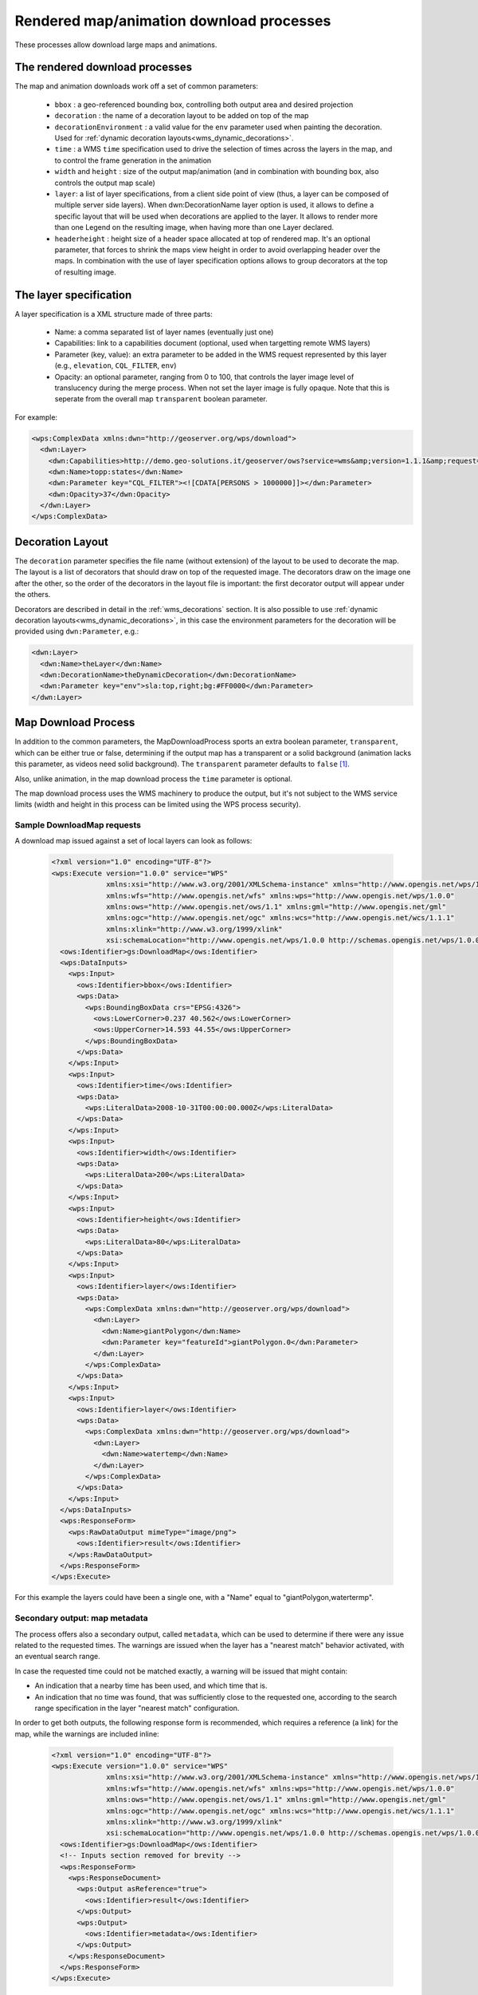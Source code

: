 .. _community_wpsrendereddownload:

Rendered map/animation download processes
=========================================

These processes allow download large maps and animations.

The rendered download processes
-------------------------------

The map and animation downloads work off a set of common parameters:

 * ``bbox`` : a geo-referenced bounding box, controlling both output area and desired projection
 * ``decoration`` : the name of a decoration layout to be added on top of the map
 * ``decorationEnvironment`` : a valid value for the ``env`` parameter used when painting the decoration. Used for :ref:`dynamic decoration layouts<wms_dynamic_decorations>`. 
 * ``time`` : a WMS ``time`` specification used to drive the selection of times across the layers in the map, and to control the frame generation in the animation
 * ``width`` and ``height`` : size of the output map/animation (and in combination with bounding box, also controls the output map scale)
 * ``layer``: a list of layer specifications, from a client side point of view (thus, a layer can be composed of multiple server side layers). When dwn:DecorationName layer option is used, it allows to define a specific layout that will be used when decorations are applied to the layer. It allows to render more than one Legend on the resulting image, when having more than one Layer declared.
 * ``headerheight`` : height size of a header space allocated at top of rendered map. It's an optional parameter, that forces to shrink the maps view height in order to avoid overlapping header over the maps. In combination with the use of layer specification options allows to group decorators at the top of resulting image.

The layer specification
-----------------------

A layer specification is a XML structure made of three parts:

 * Name: a comma separated list of layer names (eventually just one)
 * Capabilities: link to a capabilities document (optional, used when targetting remote WMS layers)
 * Parameter (key, value): an extra parameter to be added in the WMS request represented by this layer (e.g., ``elevation``, ``CQL_FILTER``, ``env``)
 * Opacity: an optional parameter, ranging from 0 to 100, that controls the layer image level of translucency during the merge process.  When not set the layer image is fully opaque.  Note that this is seperate from the overall map ``transparent`` boolean parameter.

For example:

.. code-block:: xml

    <wps:ComplexData xmlns:dwn="http://geoserver.org/wps/download">
      <dwn:Layer>
        <dwn:Capabilities>http://demo.geo-solutions.it/geoserver/ows?service=wms&amp;version=1.1.1&amp;request=GetCapabilities</dwn:Name>
        <dwn:Name>topp:states</dwn:Name>
        <dwn:Parameter key="CQL_FILTER"><![CDATA[PERSONS > 1000000]]></dwn:Parameter>
        <dwn:Opacity>37</dwn:Opacity>
      </dwn:Layer>
    </wps:ComplexData>

Decoration Layout
-----------------

The ``decoration`` parameter specifies the file name (without extension) of the layout to be used to decorate the map.
The layout is a list of decorators that should draw on top of the requested image.
The decorators draw on the image one after the other, so the order of the decorators in the layout file is important: the first decorator output will appear under the others.

Decorators are described in detail in the :ref:`wms_decorations` section.
It is also possible to use :ref:`dynamic decoration layouts<wms_dynamic_decorations>`, in this
case the environment parameters for the decoration will be provided using ``dwn:Parameter``, e.g.:

.. code-block:: xml

  <dwn:Layer>
    <dwn:Name>theLayer</dwn:Name>
    <dwn:DecorationName>theDynamicDecoration</dwn:DecorationName>
    <dwn:Parameter key="env">sla:top,right;bg:#FF0000</dwn:Parameter>
  </dwn:Layer>

Map Download Process
--------------------

In addition to the common parameters, the MapDownloadProcess sports an
extra boolean parameter, ``transparent``, which can be either true or false, determining if
the output map has a transparent or a solid background (animation lacks this parameter, as videos
need solid background). The ``transparent`` parameter defaults to ``false`` [#f1]_.

Also, unlike animation, in the map download process the ``time`` parameter is optional.

The map download process uses the WMS machinery to produce the output, but it's not subject to the WMS service
limits (width and height in this process can be limited using the WPS process security).

Sample DownloadMap requests
++++++++++++++++++++++++++++

A download map issued against a set of local layers can look as follows:

 .. code-block:: xml

    <?xml version="1.0" encoding="UTF-8"?>
    <wps:Execute version="1.0.0" service="WPS"
                 xmlns:xsi="http://www.w3.org/2001/XMLSchema-instance" xmlns="http://www.opengis.net/wps/1.0.0"
                 xmlns:wfs="http://www.opengis.net/wfs" xmlns:wps="http://www.opengis.net/wps/1.0.0"
                 xmlns:ows="http://www.opengis.net/ows/1.1" xmlns:gml="http://www.opengis.net/gml"
                 xmlns:ogc="http://www.opengis.net/ogc" xmlns:wcs="http://www.opengis.net/wcs/1.1.1"
                 xmlns:xlink="http://www.w3.org/1999/xlink"
                 xsi:schemaLocation="http://www.opengis.net/wps/1.0.0 http://schemas.opengis.net/wps/1.0.0/wpsAll.xsd">
      <ows:Identifier>gs:DownloadMap</ows:Identifier>
      <wps:DataInputs>
        <wps:Input>
          <ows:Identifier>bbox</ows:Identifier>
          <wps:Data>
            <wps:BoundingBoxData crs="EPSG:4326">
              <ows:LowerCorner>0.237 40.562</ows:LowerCorner>
              <ows:UpperCorner>14.593 44.55</ows:UpperCorner>
            </wps:BoundingBoxData>
          </wps:Data>
        </wps:Input>
        <wps:Input>
          <ows:Identifier>time</ows:Identifier>
          <wps:Data>
            <wps:LiteralData>2008-10-31T00:00:00.000Z</wps:LiteralData>
          </wps:Data>
        </wps:Input>
        <wps:Input>
          <ows:Identifier>width</ows:Identifier>
          <wps:Data>
            <wps:LiteralData>200</wps:LiteralData>
          </wps:Data>
        </wps:Input>
        <wps:Input>
          <ows:Identifier>height</ows:Identifier>
          <wps:Data>
            <wps:LiteralData>80</wps:LiteralData>
          </wps:Data>
        </wps:Input>
        <wps:Input>
          <ows:Identifier>layer</ows:Identifier>
          <wps:Data>
            <wps:ComplexData xmlns:dwn="http://geoserver.org/wps/download">
              <dwn:Layer>
                <dwn:Name>giantPolygon</dwn:Name>
                <dwn:Parameter key="featureId">giantPolygon.0</dwn:Parameter>
              </dwn:Layer>
            </wps:ComplexData>
          </wps:Data>
        </wps:Input>
        <wps:Input>
          <ows:Identifier>layer</ows:Identifier>
          <wps:Data>
            <wps:ComplexData xmlns:dwn="http://geoserver.org/wps/download">
              <dwn:Layer>
                <dwn:Name>watertemp</dwn:Name>
              </dwn:Layer>
            </wps:ComplexData>
          </wps:Data>
        </wps:Input>
      </wps:DataInputs>
      <wps:ResponseForm>
        <wps:RawDataOutput mimeType="image/png">
          <ows:Identifier>result</ows:Identifier>
        </wps:RawDataOutput>
      </wps:ResponseForm>
    </wps:Execute>

For this example the layers could have been a single one, with a "Name" equal to "giantPolygon,watertermp".

Secondary output: map metadata
++++++++++++++++++++++++++++++

The process offers also a secondary output, called ``metadata``, which can be used to determine
if there were any issue related to the requested times. The warnings are issued when the layer
has a "nearest match" behavior activated, with an eventual search range.

In case the requested time could not be matched exactly, a warning will be issued that might contain:

- An indication that a nearby time has been used, and which time that is.
- An indication that no time was found, that was sufficiently close to the requested one, according
  to the search range specification in the layer "nearest match" configuration.

In order to get both outputs, the following response form is recommended, which requires
a reference (a link) for the map, while the warnings are included inline:

 .. code-block:: xml


    <?xml version="1.0" encoding="UTF-8"?>
    <wps:Execute version="1.0.0" service="WPS"
                 xmlns:xsi="http://www.w3.org/2001/XMLSchema-instance" xmlns="http://www.opengis.net/wps/1.0.0"
                 xmlns:wfs="http://www.opengis.net/wfs" xmlns:wps="http://www.opengis.net/wps/1.0.0"
                 xmlns:ows="http://www.opengis.net/ows/1.1" xmlns:gml="http://www.opengis.net/gml"
                 xmlns:ogc="http://www.opengis.net/ogc" xmlns:wcs="http://www.opengis.net/wcs/1.1.1"
                 xmlns:xlink="http://www.w3.org/1999/xlink"
                 xsi:schemaLocation="http://www.opengis.net/wps/1.0.0 http://schemas.opengis.net/wps/1.0.0/wpsAll.xsd">
      <ows:Identifier>gs:DownloadMap</ows:Identifier>
      <!-- Inputs section removed for brevity -->
      <wps:ResponseForm>
        <wps:ResponseDocument>
          <wps:Output asReference="true">
            <ows:Identifier>result</ows:Identifier>
          </wps:Output>
          <wps:Output>
            <ows:Identifier>metadata</ows:Identifier>
          </wps:Output>
        </wps:ResponseDocument>
      </wps:ResponseForm>
    </wps:Execute>

A sample response, reporting warnings, follows:

 .. code-block:: xml


    <?xml version="1.0" encoding="UTF-8"?><wps:ExecuteResponse xmlns:wps="http://www.opengis.net/wps/1.0.0" xmlns:ows="http://www.opengis.net/ows/1.1" xmlns:xlink="http://www.w3.org/1999/xlink" xmlns:xs="http://www.w3.org/2001/XMLSchema" service="WPS" serviceInstance="http://localhost:8080/geoserver/ows?" version="1.0.0" xml:lang="en">
      <wps:Process wps:processVersion="1.0.0">
        <ows:Identifier>gs:DownloadMap</ows:Identifier>
        <ows:Title>Map Download Process</ows:Title>
        <ows:Abstract>Builds a large map given a set of layer definitions, area of interest, size and eventual target time.</ows:Abstract>
      </wps:Process>
      <wps:Status creationTime="2021-06-07T16:50:47.391Z">
        <wps:ProcessSucceeded>Process succeeded.</wps:ProcessSucceeded>
      </wps:Status>
      <wps:ProcessOutputs>
        <wps:Output>
          <ows:Identifier>result</ows:Identifier>
          <ows:Title>The output map</ows:Title>
          <wps:Reference href="http://localhost:8080/geoserver/ows?service=WPS&amp;version=1.0.0&amp;request=GetExecutionResult&amp;executionId=5db686ed-8591-4756-8651-4bd26281bf37&amp;outputId=result.png&amp;mimetype=image%2Fpng" mimeType="image/png"/>
        </wps:Output>
        <wps:Output>
          <ows:Identifier>metadata</ows:Identifier>
          <ows:Title>map metadata, including dimension match warnings</ows:Title>
          <wps:Data>
            <wps:ComplexData mimeType="text/xml">
              <DownloadMetadata>
                <Warnings>
                  <DimensionWarning>
                    <LayerName>sf:bmtime</LayerName>
                    <DimensionName>time</DimensionName>
                    <Value class="Date">2004-02-01T00:00:00.000Z</Value>
                    <WarningType>Nearest</WarningType>
                  </DimensionWarning>
                </Warnings>
                <WarningsFound>true</WarningsFound>
              </DownloadMetadata>
            </wps:ComplexData>
          </wps:Data>
        </wps:Output>
      </wps:ProcessOutputs>
    </wps:ExecuteResponse>

Animation Download Process
--------------------------

The download animation has all the basic parameters with the following variants/additions:

* time: The time parameter is required and can be provided either as range with periodicity, ``start/stop/period``, or
  as a comma separated list of times,``t1,t2,...,tn`` 
* fps: Frame per seconds (defaults to one)

Sample DownloadAnimation request
++++++++++++++++++++++++++++++++

A sample animation request can look as follows:

 .. code-block:: xml

    <?xml version="1.0" encoding="UTF-8"?>
    <wps:Execute version="1.0.0" service="WPS"
                 xmlns:xsi="http://www.w3.org/2001/XMLSchema-instance" xmlns="http://www.opengis.net/wps/1.0.0"
                 xmlns:wfs="http://www.opengis.net/wfs" xmlns:wps="http://www.opengis.net/wps/1.0.0"
                 xmlns:ows="http://www.opengis.net/ows/1.1" xmlns:gml="http://www.opengis.net/gml"
                 xmlns:ogc="http://www.opengis.net/ogc" xmlns:wcs="http://www.opengis.net/wcs/1.1.1"
                 xmlns:xlink="http://www.w3.org/1999/xlink"
                 xsi:schemaLocation="http://www.opengis.net/wps/1.0.0 http://schemas.opengis.net/wps/1.0.0/wpsAll.xsd">
      <ows:Identifier>gs:DownloadAnimation</ows:Identifier>
      <wps:DataInputs>
        <wps:Input>
          <ows:Identifier>bbox</ows:Identifier>
          <wps:Data>
            <wps:BoundingBoxData crs="EPSG:4326">
              <ows:LowerCorner>-180 -90</ows:LowerCorner>
              <ows:UpperCorner>180 90</ows:UpperCorner>
            </wps:BoundingBoxData>
          </wps:Data>
        </wps:Input>
        <wps:Input>
          <ows:Identifier>decoration</ows:Identifier>
          <wps:Data>
            <wps:LiteralData>formattedTimestamper</wps:LiteralData>
          </wps:Data>
        </wps:Input>
        <wps:Input>
          <ows:Identifier>time</ows:Identifier>
          <wps:Data>
            <wps:LiteralData>2004-02-01,2004-03-01,2004-04-01,2004-05-01</wps:LiteralData>
          </wps:Data>
        </wps:Input>
        <wps:Input>
          <ows:Identifier>width</ows:Identifier>
          <wps:Data>
            <wps:LiteralData>271</wps:LiteralData>
          </wps:Data>
        </wps:Input>
        <wps:Input>
          <ows:Identifier>height</ows:Identifier>
          <wps:Data>
            <wps:LiteralData>136</wps:LiteralData>
          </wps:Data>
        </wps:Input>
        <wps:Input>
          <ows:Identifier>fps</ows:Identifier>
          <wps:Data>
            <wps:LiteralData>0.5</wps:LiteralData>
          </wps:Data>
        </wps:Input>
        <wps:Input>
          <ows:Identifier>layer</ows:Identifier>
          <wps:Data>
            <wps:ComplexData xmlns:dwn="http://geoserver.org/wps/download">
              <dwn:Layer>
                <dwn:Name>sf:bmtime</dwn:Name>
              </dwn:Layer>
            </wps:ComplexData>
          </wps:Data>
        </wps:Input>
      </wps:DataInputs>
      <wps:ResponseForm>
        <wps:RawDataOutput mimeType="video/mp4">
          <ows:Identifier>result</ows:Identifier>
        </wps:RawDataOutput>
      </wps:ResponseForm>
    </wps:Execute>

The ``formattedTimestamper`` decoration ensures the frame time is included in the output animation, and looks as follows:

 .. code-block:: xml

    <layout>
      <decoration type="text" affinity="bottom,right" offset="6,6" size="auto">
        <option name="message"><![CDATA[
    <#setting datetime_format="yyyy-MM-dd'T'HH:mm:ss.SSSX">
    <#setting locale="en_US">
    <#if time??>
    ${time?datetime?string["dd-MM-yyyy"]}
    </#if>]]></option>
        <option name="font-family" value="Bitstream Vera Sans"/>
        <option name="font-size" value="12"/>
        <option name="halo-radius" value="2"/>
      </decoration>
    </layout>


Secondary output: animation metadata
++++++++++++++++++++++++++++++++++++

The process offers also a secondary output, called ``metadata``, which can be used to determine
if there were any issue related to the requested times. The warnings are issued when the layer
has a "nearest match" behavior activated, with an eventual search range.

In case the requested time could not be matched exactly, a warning will be issued that might contain:

- An indication that a nearby time has been used, and which time that is.
- An indication that no time was found, that was sufficiently close to the requested one, according
  to the search range specification in the layer "nearest match" configuration.

In order to get both outputs, the following response form is recommended, which requires
a reference (a link) for the animation, while the warnings are included inline:

 .. code-block:: xml


    <?xml version="1.0" encoding="UTF-8"?>
    <wps:Execute version="1.0.0" service="WPS"
                 xmlns:xsi="http://www.w3.org/2001/XMLSchema-instance" xmlns="http://www.opengis.net/wps/1.0.0"
                 xmlns:wfs="http://www.opengis.net/wfs" xmlns:wps="http://www.opengis.net/wps/1.0.0"
                 xmlns:ows="http://www.opengis.net/ows/1.1" xmlns:gml="http://www.opengis.net/gml"
                 xmlns:ogc="http://www.opengis.net/ogc" xmlns:wcs="http://www.opengis.net/wcs/1.1.1"
                 xmlns:xlink="http://www.w3.org/1999/xlink"
                 xsi:schemaLocation="http://www.opengis.net/wps/1.0.0 http://schemas.opengis.net/wps/1.0.0/wpsAll.xsd">
      <ows:Identifier>gs:DownloadAnimation</ows:Identifier>
      <!-- Inputs section removed for brevity -->
      <wps:ResponseForm>
        <wps:ResponseDocument>
          <wps:Output asReference="true">
            <ows:Identifier>result</ows:Identifier>
          </wps:Output>
          <wps:Output>
            <ows:Identifier>metadata</ows:Identifier>
          </wps:Output>
        </wps:ResponseDocument>
      </wps:ResponseForm>
    </wps:Execute>

A sample response, reporting warnings and the frame count where they happened, follows:

 .. code-block:: xml


    <?xml version="1.0" encoding="UTF-8"?><wps:ExecuteResponse xmlns:wps="http://www.opengis.net/wps/1.0.0" xmlns:ows="http://www.opengis.net/ows/1.1" xmlns:xlink="http://www.w3.org/1999/xlink" xmlns:xs="http://www.w3.org/2001/XMLSchema" service="WPS" serviceInstance="http://localhost:8080/geoserver/ows?" version="1.0.0" xml:lang="en">
      <wps:Process wps:processVersion="1.0.0">
        <ows:Identifier>gs:DownloadAnimation</ows:Identifier>
        <ows:Title>Animation Download Process</ows:Title>
        <ows:Abstract>Builds an animation given a set of layer definitions, area of interest, size and a series of times for animation frames.</ows:Abstract>
      </wps:Process>
      <wps:Status creationTime="2021-06-07T16:50:47.391Z">
        <wps:ProcessSucceeded>Process succeeded.</wps:ProcessSucceeded>
      </wps:Status>
      <wps:ProcessOutputs>
        <wps:Output>
          <ows:Identifier>result</ows:Identifier>
          <ows:Title>The animation</ows:Title>
          <wps:Reference href="http://localhost:8080/geoserver/ows?service=WPS&amp;version=1.0.0&amp;request=GetExecutionResult&amp;executionId=b98eded5-8122-442b-a6c7-87a872779153&amp;outputId=result.mp4&amp;mimetype=video%2Fmp4" mimeType="video/mp4"/>
        </wps:Output>
        <wps:Output>
          <ows:Identifier>metadata</ows:Identifier>
          <ows:Title>Animation metadata, including dimension match warnings</ows:Title>
          <wps:Data>
            <wps:ComplexData mimeType="text/xml">
              <AnimationMetadata>
                <Warnings>
                  <FrameWarning>
                    <LayerName>sf:bmtime</LayerName>
                    <DimensionName>time</DimensionName>
                    <Value class="Date">2004-02-01T00:00:00.000Z</Value>
                    <WarningType>Nearest</WarningType>
                    <Frame>0</Frame>
                  </FrameWarning>
                  <FrameWarning>
                    <LayerName>sf:bmtime</LayerName>
                    <DimensionName>time</DimensionName>
                    <WarningType>FailedNearest</WarningType>
                    <Frame>1</Frame>
                  </FrameWarning>
                  <FrameWarning>
                    <LayerName>sf:bmtime</LayerName>
                    <DimensionName>time</DimensionName>
                    <Value class="Date">2004-04-01T00:00:00.000Z</Value>
                    <WarningType>Nearest</WarningType>
                    <Frame>2</Frame>
                  </FrameWarning>
                  <FrameWarning>
                    <LayerName>sf:bmtime</LayerName>
                    <DimensionName>time</DimensionName>
                    <Value class="Date">2004-05-01T00:00:00.000Z</Value>
                    <WarningType>Nearest</WarningType>
                    <Frame>3</Frame>
                  </FrameWarning>
                </Warnings>
                <WarningsFound>true</WarningsFound>
              </AnimationMetadata>
            </wps:ComplexData>
          </wps:Data>
        </wps:Output>
      </wps:ProcessOutputs>
    </wps:ExecuteResponse>

In the above output, frames 0, 2 and 3 were nearest matched to an available time, being specified
in the ``Value`` field, while the time requested for frame number 1 was too far away from any
available time, resulting in a ``NearestFail``. The frame is still present in the animation, but
will likely be blank.
In case multiple time based layers are requested in the animation, there might be multiple warnings
for each frame.

.. rubric:: Footnotes

.. [#f1] The default value of ``transparent`` can be flipped using a system variable, e.g. ``-DDOWNLOAD_MAP_TRANSPARENT=true``